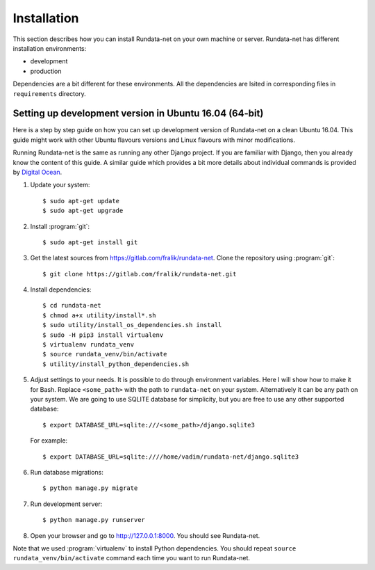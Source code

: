 ============
Installation
============

.. module:: rundata

This section describes how you can install Rundata-net on your own machine
or server. Rundata-net has different installation environments:

* development
* production

Dependencies are a bit different for these environments. All the dependencies are lsited in corresponding files in ``requirements`` directory.

.. _dependencies:

Setting up development version in Ubuntu 16.04 (64-bit)
=======================================================

.. highlight:: console

Here is a step by step guide on how you can set up development version
of Rundata-net on a clean Ubuntu 16.04. This guide might work with
other Ubuntu flavours versions and Linux flavours with minor modifications.

Running Rundata-net is the same as running any other Django project. If you
are familiar with Django, then you already know the content of this guide.
A similar guide which provides a bit more details about individual commands
is provided by `Digital Ocean`_.

#. Update your system::

    $ sudo apt-get update
    $ sudo apt-get upgrade

#. Install :program:`git`::

    $ sudo apt-get install git

#. Get the latest sources from
   https://gitlab.com/fralik/rundata-net. Clone the repository using
   :program:`git`::

    $ git clone https://gitlab.com/fralik/rundata-net.git

#. Install dependencies::

    $ cd rundata-net
    $ chmod a+x utility/install*.sh
    $ sudo utility/install_os_dependencies.sh install
    $ sudo -H pip3 install virtualenv
    $ virtualenv rundata_venv
    $ source rundata_venv/bin/activate
    $ utility/install_python_dependencies.sh

#. Adjust settings to your needs. It is possible to do through environment
   variables. Here I will show how to make it for Bash. Replace ``<some_path>``
   with the path to ``rundata-net`` on your system. Alternatively it can be
   any path on your system. We are going to use SQLITE database for simplicity,
   but you are free to use any other supported database::

   $ export DATABASE_URL=sqlite:///<some_path>/django.sqlite3

   For example::

   $ export DATABASE_URL=sqlite:////home/vadim/rundata-net/django.sqlite3

#. Run database migrations::

    $ python manage.py migrate

#. Run development server::

    $ python manage.py runserver

#. Open your browser and go to http://127.0.0.1:8000. You should see Rundata-net.

Note that we used :program:`virtualenv` to install Python dependencies. You should repeat ``source rundata_venv/bin/activate`` command each time you want to run Rundata-net.

.. _`Digital Ocean`: https://www.digitalocean.com/community/tutorials/how-to-set-up-django-with-postgres-nginx-and-gunicorn-on-ubuntu-16-04

